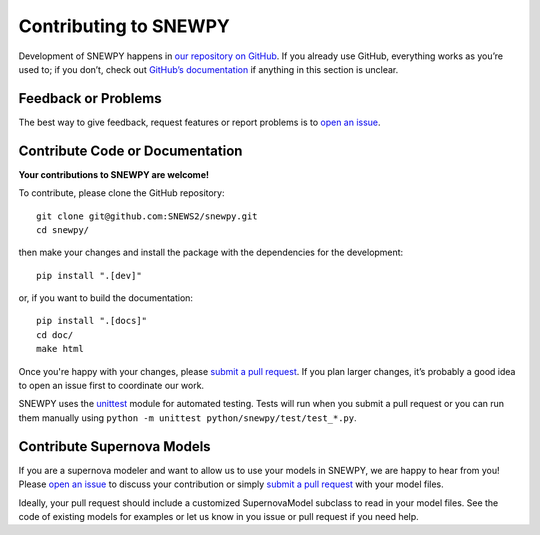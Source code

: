 Contributing to SNEWPY
======================

Development of SNEWPY happens in `our repository on GitHub <https://github.com/SNEWS2/snewpy/>`_.
If you already use GitHub, everything works as you’re used to; if you don’t,
check out `GitHub’s documentation <https://docs.github.com/en/github>`_ if
anything in this section is unclear.

Feedback or Problems
--------------------

The best way to give feedback, request features or report problems is to
`open an issue <https://github.com/SNEWS2/snewpy/issues>`_.


Contribute Code or Documentation
--------------------------------
**Your contributions to SNEWPY are welcome!**

To contribute, please clone the GitHub repository::

    git clone git@github.com:SNEWS2/snewpy.git
    cd snewpy/

then make your changes and install the package with the dependencies for the development::
    
    pip install ".[dev]"

or, if you want to build the documentation::

    pip install ".[docs]"
    cd doc/
    make html

Once you're happy with your changes, please 
`submit a pull request <https://github.com/SNEWS2/snewpy/pulls>`_.
If you plan larger changes, it’s probably a good idea to open an issue first
to coordinate our work.

SNEWPY uses the `unittest <https://docs.python.org/3/library/unittest.html>`_
module for automated testing. Tests will run when you submit a pull request
or you can run them manually using ``python -m unittest python/snewpy/test/test_*.py``.

Contribute Supernova Models
---------------------------

If you are a supernova modeler and want to allow us to use your models in
SNEWPY, we are happy to hear from you!
Please `open an issue <https://github.com/SNEWS2/snewpy/issues>`_ to discuss
your contribution or simply `submit a pull request
<https://github.com/SNEWS2/snewpy/pulls>`_ with your model files.

Ideally, your pull request should include a customized SupernovaModel subclass
to read in your model files. See the code of existing models for examples or
let us know in you issue or pull request if you need help.
